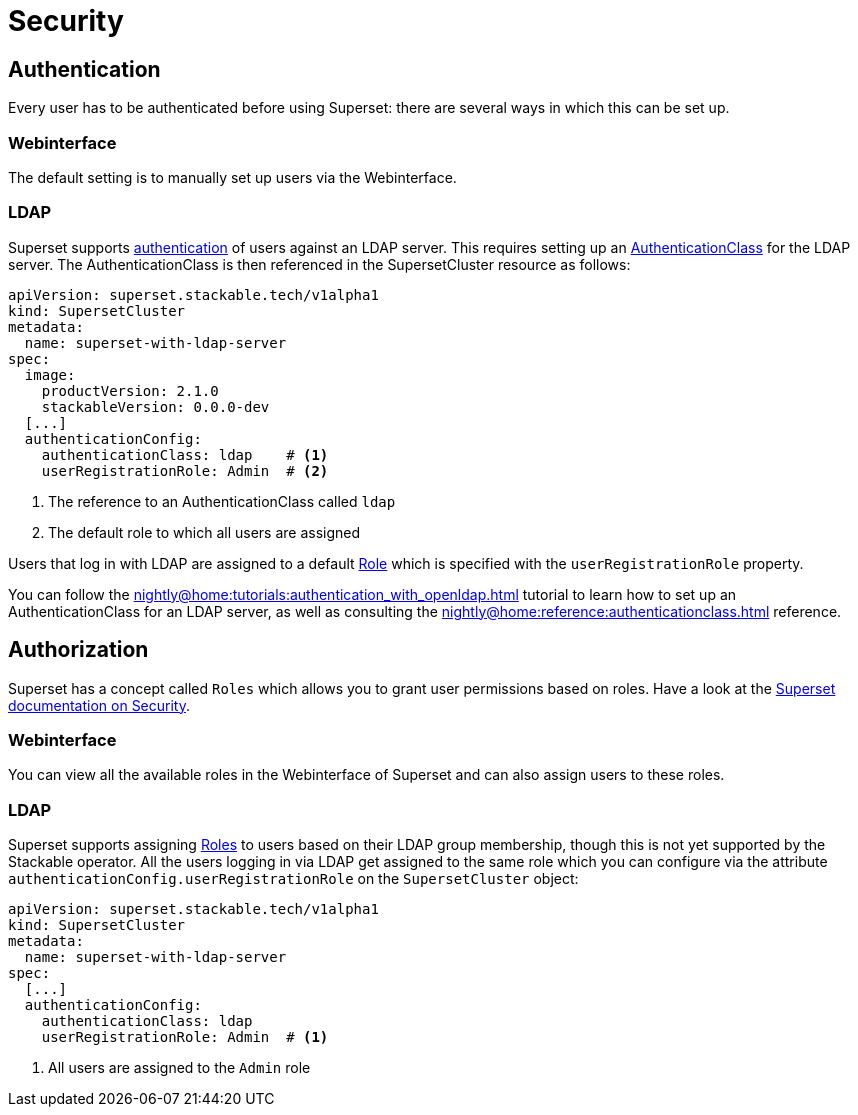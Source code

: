 = Security

== [[authentication]]Authentication
Every user has to be authenticated before using Superset: there are several ways in which this can be set up.

=== Webinterface
The default setting is to manually set up users via the Webinterface.

=== LDAP

Superset supports xref:nightly@home:concepts:authentication.adoc[authentication] of users against an LDAP server. This requires setting up an xref:nightly@home:concepts:authentication.adoc#authenticationclass[AuthenticationClass] for the LDAP server.
The AuthenticationClass is then referenced in the SupersetCluster resource as follows:

[source,yaml]
----
apiVersion: superset.stackable.tech/v1alpha1
kind: SupersetCluster
metadata:
  name: superset-with-ldap-server
spec:
  image:
    productVersion: 2.1.0
    stackableVersion: 0.0.0-dev
  [...]
  authenticationConfig:
    authenticationClass: ldap    # <1>
    userRegistrationRole: Admin  # <2>
----

<1> The reference to an AuthenticationClass called `ldap`
<2> The default role to which all users are assigned

Users that log in with LDAP are assigned to a default https://superset.apache.org/docs/security/#roles[Role] which is specified with the `userRegistrationRole` property.

You can follow the xref:nightly@home:tutorials:authentication_with_openldap.adoc[] tutorial to learn how to set up an AuthenticationClass for an LDAP server, as well as consulting the xref:nightly@home:reference:authenticationclass.adoc[] reference.

== [[authorization]]Authorization
Superset has a concept called `Roles` which allows you to grant user permissions based on roles.
Have a look at the https://superset.apache.org/docs/security[Superset documentation on Security].

=== Webinterface
You can view all the available roles in the Webinterface of Superset and can also assign users to these roles.

=== LDAP
Superset supports assigning https://superset.apache.org/docs/security/#roles[Roles] to users based on their LDAP group membership, though this is not yet supported by the Stackable operator.
All the users logging in via LDAP get assigned to the same role which you can configure via the attribute `authenticationConfig.userRegistrationRole` on the `SupersetCluster` object:

[source,yaml]
----
apiVersion: superset.stackable.tech/v1alpha1
kind: SupersetCluster
metadata:
  name: superset-with-ldap-server
spec:
  [...]
  authenticationConfig:
    authenticationClass: ldap
    userRegistrationRole: Admin  # <1>
----

<1> All users are assigned to the `Admin` role
